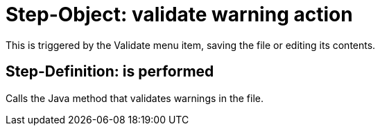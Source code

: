 = Step-Object: validate warning action

This is triggered by the Validate menu item, saving the file or editing its contents.

== Step-Definition: is performed

Calls the Java method that validates warnings in the file.

